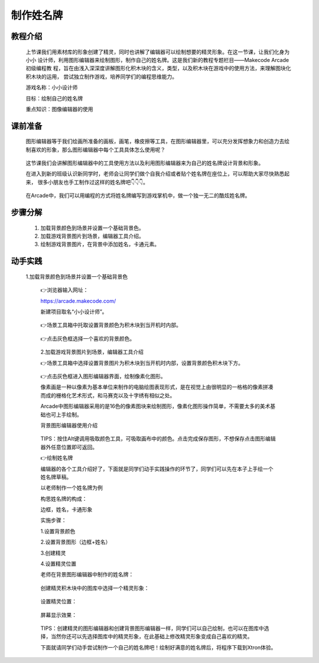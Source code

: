 制作姓名牌
===============

教程介绍
---------

     上节课我们用素材库的形象创建了精灵，同时也讲解了编辑器可以绘制想要的精灵形象。在这一节课，让我们化身为小小
     设计师，利用图形编辑器来绘制图形，制作自己的姓名牌。这是我们新的教程专题栏目——Makecode Arcade初级编程教
     程，旨在由浅入深深度讲解图形化积木块的含义，类型，以及积木块在游戏中的使用方法，来理解图块化积木块的运用，
     尝试独立制作游戏，培养同学们的编程思维能力。

     游戏名称：小小设计师

     目标：绘制自己的姓名牌

     重点知识：图像编辑器的使用
    
课前准备
---------

     图形编辑器等于我们绘画所准备的画板，画笔，橡皮擦等工具，在图形编辑器里，可以充分发挥想象力和创造力去绘
     制喜欢的形象，那么图形编辑器中每个工具具体怎么使用呢？

        .. image:: images/name1.webp
            :width: 300

     这节课我们会讲解图形编辑器中的工具使用方法以及利用图形编辑器来为自己的姓名牌设计背景和形象。

     在进入到新的班级认识新同学时，老师会让同学们做个自我介绍或者贴个姓名牌在座位上，可以帮助大家尽快熟悉起来，
     很多小朋友也手工制作过这样的姓名牌吧👇👇👇。

        .. image:: images/name2.webp
            :width: 300

        .. image:: images/name3.webp
            :width: 300

     在Arcade中，我们可以用编程的方式将姓名牌编写到游戏掌机中，做一个独一无二的酷炫姓名牌。

步骤分解
---------

    1. 加载背景颜色到场景并设置一个基础背景色。

    2. 加载游戏背景图片到场景，编辑器工具介绍。

    3. 绘制游戏背景图片，在背景中添加姓名，卡通元素。

动手实践
------------

    1.加载背景颜色到场景并设置一个基础背景色

     👉浏览器输入网址：

     https://arcade.makecode.com/

     新建项目取名“小小设计师”。

         .. image:: images/name4.png
            :width: 500

     👉场景工具箱中托取设置背景颜色为积木块到当开机时内部。

         .. image:: images/name5.png
            :width: 400

         .. image:: images/name6.png
            :width: 400

     👉点击灰色框选择一个喜欢的背景颜色。
        
         .. image:: images/name7.png
            :width: 400

     2.加载游戏背景图片到场景，编辑器工具介绍

     👉场景工具箱中选择设置背景图片为积木块到当开机时内部，设置背景颜色积木块下方。

         .. image:: images/name8.png
            :width: 400

     👉点击灰色框进入图形编辑器界面，绘制像素化图形。

     像素画是一种以像素为基本单位来制作的电脑绘图表现形式，是在视觉上由很明显的一格格的像素拼凑而成的栅格化艺术形式，和马赛克以及十字绣有相似之处。

     Arcade中图形编辑器采用的是16色的像素图块来绘制图形，像素化图形操作简单，不需要太多的美术基础也可上手绘制。

     背景图形编辑器使用介绍

         .. image:: images/name9.png
            :width: 500

         .. image:: images/name10.webp
            :width: 500

     TIPS：按住Alt键调用吸取颜色工具，可吸取画布中的颜色。点击完成保存图形，不想保存点击图形编辑器外任意位置即可返回。

     👉绘制姓名牌

     编辑器的各个工具介绍好了，下面就是同学们动手实践操作的环节了，同学们可以先在本子上手绘一个姓名牌草稿。

     以老师制作一个姓名牌为例

     构思姓名牌的构成：

     边框，姓名，卡通形象

     实施步骤：

     1.设置背景颜色

     2.设置背景图形（边框+姓名）

     3.创建精灵

     4.设置精灵位置

     老师在背景图形编辑器中制作的姓名牌：

        .. image:: images/name11.webp
            :width: 200

     创建精灵积木块中的图库中选择一个精灵形象：

        .. image:: images/name12.png
            :width: 200

     设置精灵位置：

        .. image:: images/name13.png
            :width: 200

     屏幕显示效果：

        .. image:: images/name14.png
            :width: 200

     TIPS：创建精灵的图形编辑器和创建背景图形编辑器一样，同学们可以自己绘制，也可以在图库中选择，当然你还可以先选择图库中的精灵形象，在此基础上修改精灵形象变成自己喜欢的精灵。

     下面就请同学们动手尝试制作一个自己的姓名牌吧！绘制好满意的姓名牌后，将程序下载到Xtron体验。

        .. image:: images/name15.png
            :width: 400













